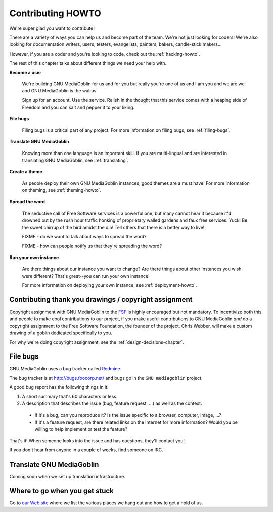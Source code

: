 ====================
 Contributing HOWTO
====================

We're super glad you want to contribute!

There are a variety of ways you can help us and become part of the
team.  We're not just looking for coders!  We're also looking for
documentation writers, users, testers, evangelists, painters, bakers,
candle-stick makers...

However, if you are a coder and you're looking to code, check out the
:ref:`hacking-howto`.

The rest of this chapter talks about different things we need your
help with.


**Become a user**

    We're building GNU MediaGoblin for us and for you but really
    you're one of us and I am you and we are we and GNU MediaGoblin is
    the walrus.
    
    Sign up for an account.  Use the service.  Relish in the thought
    that this service comes with a heaping side of Freedom and you can
    salt and pepper it to your liking.


**File bugs**

    Filing bugs is a critical part of any project.  For more
    information on filing bugs, see :ref:`filing-bugs`.


**Translate GNU MediaGoblin**

    Knowing more than one language is an important skill.  If you are
    multi-lingual and are interested in translating GNU MediaGoblin,
    see :ref:`translating`.


**Create a theme**

    As people deploy their own GNU MediaGoblin instances, good themes
    are a must have!  For more information on theming, see
    :ref:`theming-howto`.


**Spread the word**

    The seductive call of Free Software services is a powerful one,
    but many cannot hear it because it'd drowned out by the rush hour
    traffic honking of proprietary walled gardens and faux free
    services.  Yuck!  Be the sweet chirrup of the bird amidst the din!
    Tell others that there is a better way to live!

    FIXME - do we want to talk about ways to spread the word?

    FIXME - how can people notify us that they're spreading the word?


**Run your own instance**

    Are there things about our instance you want to change?  Are there
    things about other instances you wish were different?  That's
    great--you can run your own instance!
    
    For more information on deploying your own instance, see
    :ref:`deployment-howto`.


Contributing thank you drawings / copyright assignment
======================================================

Copyright assignment with GNU MediaGoblin to the `FSF
<http://fsf.org>`_ is highly encouraged but not mandatory.  To
incentivize both this and people to make cool contributions to our
project, if you make useful contributions to GNU MediaGoblin *and* do
a copyright assignment to the Free Software Foundation, the founder of
the project, Chris Webber, will make a custom drawing of a goblin
dedicated specifically to you.

For why we're doing copyright assignment, see the
:ref:`design-decisions-chapter`.


.. _filing-bugs:

File bugs
=========

GNU MediaGoblin uses a bug tracker called `Redmine
<http://www.redmine.org>`_.

The bug tracker is at http://bugs.foocorp.net/ and bugs go in the
``GNU mediagoblin`` project.

A good bug report has the following things in it:

1. A short summary that's 60 characters or less.

2. A description that describes the issue (bug, feature request, ...)
   as well as the context.

  * If it's a bug, can you reproduce it?  Is the issue specific to a
    browser, computer, image, ...?

  * If it's a feature request, are there related links on the Internet
    for more information?  Would you be willing to help implement or
    test the feature?

That's it!  When someone looks into the issue and has questions,
they'll contact you!

If you don't hear from anyone in a couple of weeks, find someone on
IRC.


.. _translating:

Translate GNU MediaGoblin
=========================

Coming soon when we set up translation infrastructure.


Where to go when you get stuck
==============================

Go to `our Web site <http://mediagoblin.org/>`_ where we list the
various places we hang out and how to get a hold of us.

